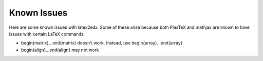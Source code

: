 Known Issues
============

Here are some known issues with latex2edx.  Some of these arise because both PlasTeX and mathjax are known to have issues with certain LaTeX commands.

* \begin{matrix}...\end{matrix}  doesn't work.  Instead, use \begin{array}...\end{array}
* \begin{align}...\end{align}  may not work
